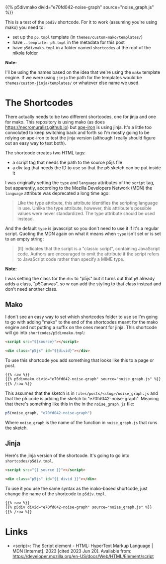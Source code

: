 #+BEGIN_COMMENT
.. title: P5 Div Shortcode
.. slug: p5-div-shortcode
.. date: 2023-05-05 15:19:31 UTC-07:00
.. tags: p5,template,shortcode
.. category: P5
.. link: 
.. description:A p5 template-based shortcode to add the HTML div to the post. 
.. type: text
.. template: p5.tmpl
#+END_COMMENT
#+OPTIONS: ^:{}
#+TOC: headlines 3

{{% p5divmako divid="e70fd042-noise-graph" source="noise_graph.js" %}}

This is a test of the ~p5div~ shortcode. For it to work (assuming you're using mako) you need to:

#+begin_notecard
 - set up the ~p5.tmpl~ template (in ~themes/custom-mako/templates/~)
 - have ~..template: p5.tmpl~ in the metadata for this post
 - have ~p5divmako.tmpl~ in a folder named ~shortcodes~ at the root of the nikola folder
#+end_notecard

#+begin_notecard
**Note:**

I'll be using the names based on the idea that we're using the ~mako~ template engine. If we were using ~jinja~ the path for the templates would be ~themes/custom-jinja/templates/~ or whatever else name we used.
#+end_notecard

* The Shortcodes
There actually needs to be two different shortcodes, one for jinja and one for mako. This repository is using mako (as does https://necromuralist.github.io) but [[https://necromuralist.github.io/Ape-Iron/][ape-iron]] is using jinja. It's a little too convoluted to keep switching back and forth so I'm mostly going to be relying on ape-iron to test the jinja version (although I really should figure out an easy way to test both).

The shortcode creates two HTML tags:

#+begin_notecard
- a script tag that needs the path to the source p5js file
- a div tag that needs the ID to use so that the p5 sketch can be put inside it
#+end_notecard

I was originally setting the ~type~ and ~language~ attributes of the ~script~ tag, but apparently, according to the Mozilla Developers Network (MDN) the ~language~ attribute was deprecated a long time ago:

#+begin_quote
Like the type attribute, this attribute identifies the scripting language in use. Unlike the type attribute, however, this attribute's possible values were never standardized. The type attribute should be used instead.
#+end_quote

And the default ~type~ is javascript so you don't need to use it if it's a regular script. Quoting the MDN again on what it means when ~type~ isn't set or is set to an empty string:

#+begin_quote
[It] indicates that the script is a "classic script", containing JavaScript code. Authors are encouraged to omit the attribute if the script refers to JavaScript code rather than specify a MIME type. 
#+end_quote

#+begin_notecard
**Note:**

I was setting the class for the ~div~ to "p5js" but it turns out that ~p5~ already adds a class, "p5Canvas", so w can add the styling to that class instead and don't need another class.
#+end_notecard

** Mako
I don't see an easy way to set which shortcodes folder to use so I'm going to go with adding "mako" to the end of the shortcodes meant for the mako engine and not putting a suffix on the ones meant for jinja. This shortcode will go into ~shortcodes/p5divmako.tmpl~: 

#+begin_src mako :tangle ../shortcodes/p5divmako.tmpl :exports none
## This is tangled from the "p5-div-shortcode" post

<<mako-template>>
#+end_src

#+begin_src html :noweb-ref mako-template
<script src="${source}"></script>

<div class="p5js" id="${divid}"></div>
#+end_src

To use this shortcode you add something that looks like this to a page or post.

#+begin_src html
{{% raw %}}
{{% p5divmako divid="e70fd042-noise-graph" source="noise_graph.js" %}}
{{% /raw %}}
#+end_src

This assumes that the sketch is in ~files/posts/<slug>/noise_graph.js~ and that the p5 code is adding the sketch to  "e70fd042-noise-graph". Meaning that there's something like this in the in the ~noise_graph.js~ file:

#+begin_src js
p5(noise_graph, "e70fd042-noise-graph")
#+end_src

Where ~noise_graph~ is the name of the function in ~noise_graph.js~ that runs the sketch.

** Jinja

Here's the jinja version of the shortcode. It's going to go into ~shortcodes/p5div.tmpl~.

#+begin_src jinja :tangle ../shortcodes/p5div.tmpl :exports none
{# This is tangled from the "p5-div-shortcode" post #}

<<jinja-shortcode>>
#+end_src

#+begin_src html :noweb-ref jinja-shortcode
<script src="{{ source }}"></script>

<div class="p5js" id="{{ divid }}"></div>
#+end_src

To use it you use the same syntax as the mako-based shortcode, just change the name of the shortcode to ~p5div.tmpl~.

#+begin_src html
{{% raw %}}
{{% p5div divid="e70fd042-noise-graph" source="noise_graph.js" %}}
{{% /raw %}}
#+end_src

* Links

- <script>: The Script element - HTML: HyperText Markup Language | MDN [Internet]. 2023 [cited 2023 Jun 20]. Available from: https://developer.mozilla.org/en-US/docs/Web/HTML/Element/script
